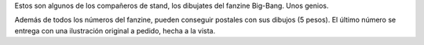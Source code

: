 .. title: Dibujantes del fanzine Big-Bang
.. slug: dibujantes-del-fanzine-big-bang
.. date: 2015-09-14 00:01:18 UTC-03:00
.. tags: Feria del Libro de Santa Fe 2015, Big-Bang 
.. category: 
.. link: 
.. description: 
.. type: text

Estos son algunos de los compañeros de stand, los dibujates del fanzine Big-Bang. Unos genios.

.. nanogallery::
   :theme: light
   :maxItemsPerLine: 4

   /posts/dibujantes-del-fanzine-big-bang/bigbang1.jpg
   /posts/dibujantes-del-fanzine-big-bang/bigbang2.jpg
   /posts/dibujantes-del-fanzine-big-bang/bigbang3.jpg
   /posts/dibujantes-del-fanzine-big-bang/bigbang4.jpg
   /posts/dibujantes-del-fanzine-big-bang/bigbang5.jpg
   /posts/dibujantes-del-fanzine-big-bang/bigbang6.jpg
   /posts/dibujantes-del-fanzine-big-bang/bigbang7.jpg
   /posts/dibujantes-del-fanzine-big-bang/bigbang8.jpg
   
Además de todos los números del fanzine, pueden conseguir postales con sus dibujos (5 pesos).
El último número se entrega con una ilustración original a pedido, hecha a la vista.
